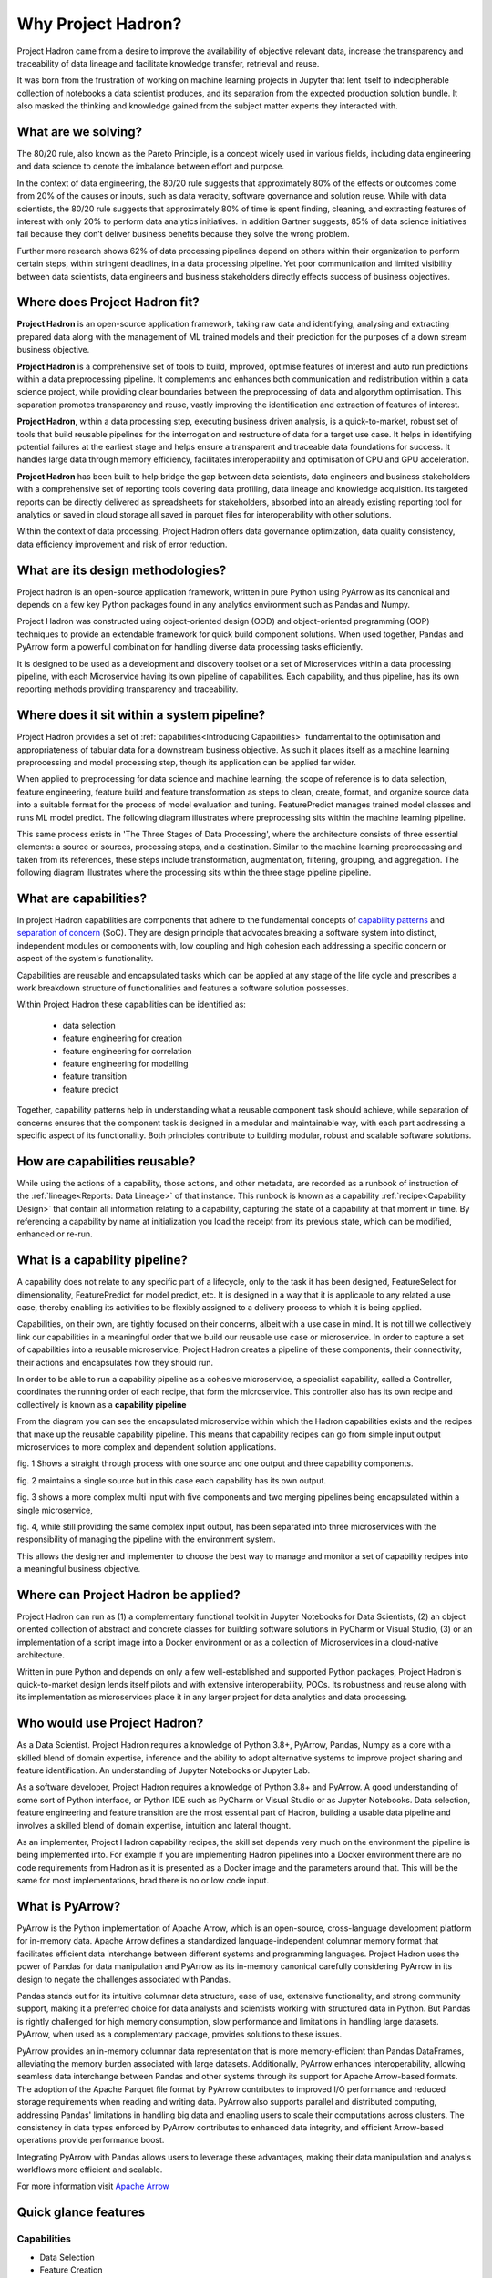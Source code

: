 Why Project Hadron?
===================
Project Hadron came from a desire to improve the availability of objective relevant data,
increase the transparency and traceability of data lineage and facilitate knowledge
transfer, retrieval and reuse.

It was born from the frustration of working on machine learning projects in Jupyter that
lent itself to indecipherable collection of notebooks a data scientist produces, and
its separation from the expected production solution bundle. It also masked the thinking
and knowledge gained from the subject matter experts they interacted with.

What are we solving?
--------------------
The 80/20 rule, also known as the Pareto Principle, is a concept widely used in various fields,
including data engineering and data science to denote the imbalance between effort and purpose.

In the context of data engineering, the 80/20 rule suggests that approximately 80% of the effects
or outcomes come from 20% of the causes or inputs, such as data veracity, software governance
and solution reuse. While with data scientists, the 80/20 rule suggests that approximately 80% of
time is spent finding, cleaning, and extracting features of interest with only 20% to perform data
analytics initiatives. In addition Gartner suggests, 85% of data science initiatives fail because
they don’t deliver business benefits because they solve the wrong problem.

Further more research shows 62% of data processing pipelines depend on others within their
organization to perform certain steps, within stringent deadlines, in a data processing pipeline.
Yet poor communication and limited visibility between data scientists, data engineers and business
stakeholders directly effects success of business objectives.

Where does Project Hadron fit?
------------------------------
**Project Hadron** is an open-source application framework, taking raw data and identifying,
analysing and extracting prepared data along with the management of ML trained models
and their prediction for the purposes of a down stream business objective.

**Project Hadron** is a comprehensive set of tools to build, improved, optimise features of
interest and auto run predictions within a data preprocessing pipeline. It complements and
enhances both communication and redistribution within a data science project, while
providing clear boundaries between the preprocessing of data and algorythm optimisation.
This separation promotes transparency and reuse, vastly improving the identification and
extraction of features of interest.

**Project Hadron**, within a data processing step, executing business driven analysis, is a
quick-to-market, robust set of tools that build reusable pipelines for the interrogation and
restructure of data for a target use case. It helps in identifying potential failures at the
earliest stage and helps ensure a transparent and traceable data foundations for success. It
handles large data through memory efficiency, facilitates interoperability and optimisation of
CPU and GPU acceleration.

**Project Hadron** has been built to help bridge the gap between data scientists, data engineers
and business stakeholders with a comprehensive set of reporting tools covering data profiling,
data lineage and knowledge acquisition. Its targeted reports can be directly delivered as
spreadsheets for stakeholders, absorbed into an already existing reporting tool for analytics or
saved in cloud storage all saved in parquet files for interoperability with other solutions.

Within the context of data processing, Project Hadron offers data governance optimization, data
quality consistency, data efficiency improvement and risk of error reduction.

What are its design methodologies?
----------------------------------
Project hadron is an open-source application framework, written in pure Python using PyArrow as its
canonical and depends on a few key Python packages found in any analytics environment such as
Pandas and Numpy.

Project Hadron was constructed using object-oriented design (OOD) and object-oriented programming
(OOP) techniques to provide an extendable framework for quick build component solutions. When used
together, Pandas and PyArrow form a powerful combination for handling diverse data processing tasks
efficiently.

It is designed to be used as a development and discovery toolset or a set of Microservices
within a data processing pipeline, with each Microservice having its own pipeline of capabilities.
Each capability, and thus pipeline, has its own reporting methods providing transparency and
traceability.

Where does it sit within a system pipeline?
-------------------------------------------
Project Hadron provides a set of :ref:`capabilities<Introducing Capabilities>` fundamental to the
optimisation and appropriateness of tabular data for a downstream business objective. As such it
places itself as a machine learning preprocessing and model processing step, though its application
can be applied far wider.

When applied to preprocessing for data science and machine learning, the scope of reference is to
data selection, feature engineering, feature build and feature transformation as steps to clean,
create, format, and organize source data into a suitable format for the process of model
evaluation and tuning. FeaturePredict manages trained model classes and runs ML model predict.
The following diagram illustrates where preprocessing sits within the machine learning pipeline.

.. image:: /source/_images/introduction/machine_learning_pipeline_v01.png
  :align: center
  :width: 700

\

This same process exists in 'The Three Stages of Data Processing', where the architecture consists
of three essential elements: a source or sources, processing steps, and a destination. Similar to
the machine learning preprocessing and taken from its references, these steps include
transformation, augmentation, filtering, grouping, and aggregation. The following diagram
illustrates where the processing sits within the three stage pipeline pipeline.

.. image:: /source/_images/introduction/three_phase_pipeline_v01.png
  :align: center
  :width: 650

\

What are capabilities?
----------------------

In project Hadron capabilities are components that adhere to the fundamental concepts
of `capability  patterns`_ and `separation of concern`_ (SoC). They are design principle
that advocates breaking a software system into distinct, independent modules or
components with, low coupling and high cohesion each addressing a specific concern or
aspect of the system's functionality.

Capabilities are reusable and encapsulated tasks which can be applied at any stage of the
life cycle and prescribes a work breakdown structure of functionalities and features a
software solution possesses.

Within Project Hadron these capabilities can be identified as:

    * data selection
    * feature engineering for creation
    * feature engineering for correlation
    * feature engineering for modelling
    * feature transition
    * feature predict

Together, capability patterns help in understanding what a reusable component task should
achieve, while separation of concerns ensures that the component task is designed in a
modular and maintainable way, with each part addressing a specific aspect of its
functionality. Both principles contribute to building modular, robust and scalable
software solutions.

.. _capability  patterns: https://www.ibm.com/docs/en/engineering-lifecycle-management-suite/lifecycle-optimization-method-composer/7.6.0?topic=processes-capability-patterns
.. _separation of concern: https://en.wikipedia.org/wiki/Separation_of_concerns

How are capabilities reusable?
------------------------------

While using the actions of a capability, those actions, and other metadata, are recorded
as a runbook of instruction of the :ref:`lineage<Reports: Data Lineage>` of that instance.
This runbook is known as a capability :ref:`recipe<Capability Design>` that contain all
information relating to a capability, capturing the state of a capability at that moment
in time. By referencing a capability by name at initialization you load the receipt from
its previous state, which can be modified, enhanced or re-run.

What is a capability pipeline?
------------------------------

A capability does not relate to any specific part of a lifecycle, only to the task it has
been designed, FeatureSelect for dimensionality, FeaturePredict for model predict, etc. It is
designed in a way that it is applicable to any related a use case, thereby enabling
its activities to be flexibly assigned to a delivery process to which it is being applied.

Capabilities, on their own, are tightly focused on their concerns, albeit with a use case in mind.
It is not till we collectively link our capabilities in a meaningful order that we build our
reusable use case or microservice. In order to capture a set of capabilities into a reusable
microservice, Project Hadron creates a pipeline of these components, their connectivity, their
actions and encapsulates how they should run.

In order to be able to run a capability pipeline as a cohesive microservice, a specialist
capability, called a Controller, coordinates the running order of each recipe, that form the
microservice. This controller also has its own recipe and collectively is known as a **capability
pipeline**

.. image:: /source/_images/introduction/hadron_data_pipeline_overview.png
  :align: center
  :width: 400

\

From the diagram you can see the encapsulated microservice within which the Hadron capabilities
exists and the recipes that make up the reusable capability pipeline. This means that capability
recipes can go from simple input output microservices to more complex and dependent solution
applications.

.. image:: /source/_images/introduction/hadron_data_pipelines_type1.png
  :align: center
  :width: 600

\

fig. 1 Shows a straight through process with one source and one output and three capability
components.

fig. 2 maintains a single source but in this case each capability has its own output.

.. image:: /source/_images/introduction/hadron_data_pipelines_type2.png
  :align: center
  :width: 700

\

fig. 3 shows a more complex multi input with five components and two merging pipelines being
encapsulated within a single microservice,

fig. 4, while still providing the same complex input output, has been separated into
three microservices with the responsibility of managing the pipeline with the environment system.

This allows the designer and implementer to choose the best way to manage and monitor a set of
capability recipes into a meaningful business objective.

Where can Project Hadron be applied?
------------------------------------
Project Hadron can run as (1) a complementary functional toolkit in
Jupyter Notebooks for Data Scientists, (2) an object oriented collection of abstract and concrete
classes for building software solutions in PyCharm or Visual Studio, (3) or an implementation of a
script image into a Docker environment or as a collection of Microservices in a cloud-native
architecture.

Written in pure Python and depends on only a few well-established and supported Python packages,
Project Hadron's quick-to-market design lends itself pilots and with extensive interoperability,
POCs. Its robustness and reuse along with its implementation as microservices place it in any
larger project for data analytics and data processing.

Who would use Project Hadron?
-----------------------------
As a Data Scientist. Project Hadron requires a knowledge of Python 3.8+, PyArrow, Pandas, Numpy as
a core with a skilled blend of domain expertise, inference and the ability to adopt alternative
systems to improve project sharing and feature identification. An understanding of Jupyter
Notebooks or Jupyter Lab.

As a software developer, Project Hadron requires a knowledge of Python 3.8+ and PyArrow. A good
understanding of some sort of Python interface, or Python IDE such as PyCharm or Visual Studio or
as Jupyter Notebooks. Data selection, feature engineering and feature transition are the most
essential part of Hadron, building a usable data pipeline and involves a skilled blend of domain
expertise, intuition and lateral thought.

As an implementer, Project Hadron capability recipes, the skill set depends very much on the
environment the pipeline is being implemented into. For example if you are implementing Hadron
pipelines into a Docker environment there are no code requirements from Hadron as it is presented
as a Docker image and the parameters around that. This will be the same for most implementations,
brad there is no or low code input.

What is PyArrow?
----------------

PyArrow is the Python implementation of Apache Arrow, which is an open-source, cross-language
development platform for in-memory data. Apache Arrow defines a standardized language-independent
columnar memory format that facilitates efficient data interchange between different systems and
programming languages. Project Hadron uses the power of Pandas for data manipulation and PyArrow
as its in-memory canonical carefully considering PyArrow in its design to negate the challenges
associated with Pandas.

Pandas stands out for its intuitive columnar data structure, ease of use, extensive functionality,
and strong community support, making it a preferred choice for data analysts and scientists working
with structured data in Python. But Pandas is rightly challenged for high memory consumption,
slow performance and limitations in handling large datasets. PyArrow, when used
as a complementary package, provides solutions to these issues.

PyArrow provides an in-memory columnar data representation that is more memory-efficient than
Pandas DataFrames, alleviating the memory burden associated with large datasets. Additionally,
PyArrow enhances interoperability, allowing seamless data interchange between Pandas and other
systems through its support for Apache Arrow-based formats. The adoption of the Apache Parquet
file format by PyArrow contributes to improved I/O performance and reduced storage requirements
when reading and writing data. PyArrow also supports parallel and distributed computing, addressing
Pandas' limitations in handling big data and enabling users to scale their computations across
clusters. The consistency in data types enforced by PyArrow contributes to enhanced data integrity,
and efficient Arrow-based operations provide performance boost.

Integrating PyArrow with Pandas allows users to leverage these advantages, making their data
manipulation and analysis workflows more efficient and scalable.

For more information visit `Apache Arrow`_

.. _Apache Arrow: https://arrow.apache.org/

Quick glance features
---------------------

Capabilities
~~~~~~~~~~~~

* Data Selection
* Feature Creation
* Feature Transformers
* Time series
* Knowledge Augmentation
* ML Model Management
* ML Prediction

Performance
~~~~~~~~~~~

* Apache PyArrow Canonical
* improved memory management
* large Data Processing
* Interoperability
* MicroServices
* Reuse

Data Reporting
~~~~~~~~~~~~~~

* Data Lineage
* Data Profiling
* Knowledge Acquisition

